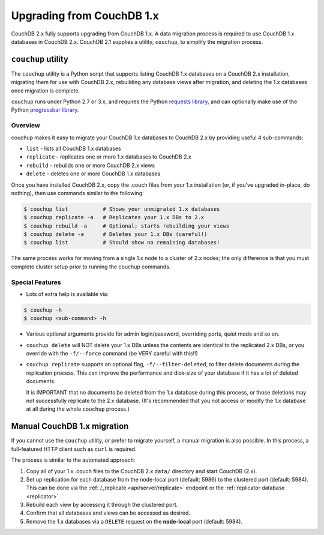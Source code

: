 .. Licensed under the Apache License, Version 2.0 (the "License"); you may not
.. use this file except in compliance with the License. You may obtain a copy of
.. the License at
..
..   http://www.apache.org/licenses/LICENSE-2.0
..
.. Unless required by applicable law or agreed to in writing, software
.. distributed under the License is distributed on an "AS IS" BASIS, WITHOUT
.. WARRANTIES OR CONDITIONS OF ANY KIND, either express or implied. See the
.. License for the specific language governing permissions and limitations under
.. the License.

.. _install/upgrading:

==========================
Upgrading from CouchDB 1.x
==========================

CouchDB 2.x fully supports upgrading from CouchDB 1.x. A data migration
process is required to use CouchDB 1.x databases in CouchDB 2.x. CouchDB
2.1 supplies a utility, ``couchup``, to simplify the migration process.

``couchup`` utility
===================

The ``couchup`` utility is a Python script that supports listing CouchDB
1.x databases on a CouchDB 2.x installation, migrating them for use with
CouchDB 2.x, rebuilding any database views after migration, and deleting
the 1.x databases once migration is complete.

``couchup`` runs under Python 2.7 or 3.x, and requires the Python
`requests library <http://python-requests.org/>`_, and can optionally
make use of the Python `progressbar library
<https://pypi.python.org/pypi/progressbar>`_.

Overview
--------

couchup makes it easy to migrate your CouchDB 1.x databases to CouchDB
2.x by providing useful 4 sub-commands:

* ``list`` - lists all CouchDB 1.x databases
* ``replicate`` - replicates one or more 1.x databases to CouchDB 2.x
* ``rebuild`` - rebuilds one or more CouchDB 2.x views
* ``delete`` - deletes one or more CouchDB 1.x databases

Once you have installed CouchDB 2.x, copy the .couch files from
your 1.x installation (or, if you've upgraded in-place, do nothing),
then use commands similar to the following:

.. code-block:: bash

    $ couchup list           # Shows your unmigrated 1.x databases
    $ couchup replicate -a   # Replicates your 1.x DBs to 2.x
    $ couchup rebuild -a     # Optional; starts rebuilding your views
    $ couchup delete -a      # Deletes your 1.x DBs (careful!)
    $ couchup list           # Should show no remaining databases!

The same process works for moving from a single 1.x node to a cluster of
2.x nodes; the only difference is that you must complete cluster setup
prior to running the couchup commands.

Special Features
----------------

* Lots of extra help is available via:

.. code-block:: bash

    $ couchup -h
    $ couchup <sub-command> -h

* Various optional arguments provide for admin login/password,
  overriding ports, quiet mode and so on.

* ``couchup delete`` will NOT delete your 1.x DBs unless the contents are
  identical to the replicated 2.x DBs, or you override with the
  ``-f/--force`` command (be VERY careful with this!!)

* ``couchup replicate`` supports an optional flag, ``-f/--filter-deleted``, to
  filter delete documents during the replication process. This can
  improve the performance and disk-size of your database if it has a lot
  of deleted documents.

  It is IMPORTANT that no documents be deleted
  from the 1.x database during this process, or those deletions may not
  successfully replicate to the 2.x database. (It's recommended that
  you not access or modify the 1.x database at all during the whole
  ``couchup`` process.)

Manual CouchDB 1.x migration
============================

If you cannot use the ``couchup`` utility, or prefer to migrate
yourself, a manual migration is also possible. In this process, a
full-featured HTTP client such as ``curl`` is required.

The process is similar to the automated approach:

1. Copy all of your 1.x .couch files to the CouchDB 2.x ``data/``
   directory and start CouchDB (2.x).
2. Set up replication for each database from the node-local port
   (default: 5986) to the clustered port (default: 5984). This can be
   done via the :ref:`/_replicate <api/server/replicate>` endpoint or
   the :ref:`replicator database <replicator>`.
3. Rebuild each view by accessing it through the clustered port.
4. Confirm that all databases and views can be accessed as desired.
5. Remove the 1.x databases via a ``DELETE`` request on the
   **node-local** port (default: 5984).

